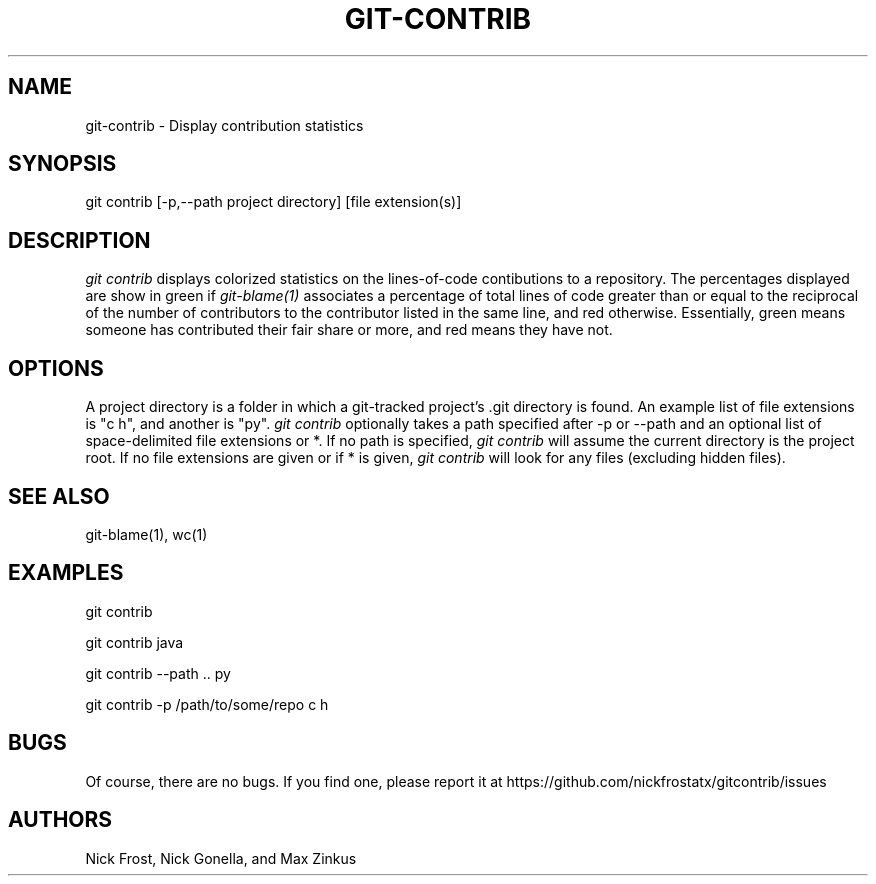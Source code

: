.\" Manpage for git contrib
.\" Not sure if it truly belongs in section 1, but it seems the closest
.TH GIT-CONTRIB 1 "18 December 2015" "0.1.0" "Git Manual (Extended)"
.SH NAME
git-contrib \- Display contribution statistics
.SH SYNOPSIS
git contrib [-p,--path project directory] [file extension(s)]
.SH DESCRIPTION
.I git contrib
displays colorized statistics on the lines-of-code contibutions to a repository.
The percentages displayed are show in green if
.I git-blame(1)
associates a percentage of total lines of code greater than or equal to the reciprocal of the number of contributors
to the contributor listed in the same line, and red otherwise. Essentially, green means someone has contributed their fair share
or more, and red means they have not.
.SH OPTIONS
A project directory is a folder in which a git-tracked project's .git directory is found.
An example list of file extensions is "c h", and another is "py".
.I git contrib
optionally takes a path specified after -p or --path and an optional list of space-delimited file extensions or *.
If no path is specified,
.I git contrib
will assume the current directory is the project root.
If no file extensions are given or if * is given,
.I git contrib
will look for any files (excluding hidden files).
.SH SEE ALSO
git-blame(1), wc(1)
.SH EXAMPLES
git contrib

git contrib java

git contrib --path .. py

git contrib -p /path/to/some/repo c h
.SH BUGS
Of course, there are no bugs. If you find one, please report it at https://github.com/nickfrostatx/gitcontrib/issues
.SH AUTHORS
Nick Frost, Nick Gonella, and Max Zinkus
